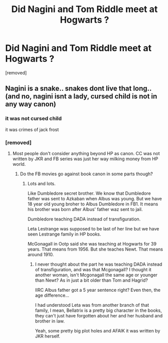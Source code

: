 #+TITLE: Did Nagini and Tom Riddle meet at Hogwarts ?

* Did Nagini and Tom Riddle meet at Hogwarts ?
:PROPERTIES:
:Author: therealaryananand19
:Score: 0
:DateUnix: 1593619182.0
:DateShort: 2020-Jul-01
:FlairText: Discussion
:END:
[removed]


** Nagini is a snake.. snakes dont live that long.. (and no, nagini isnt a lady, cursed child is not in any way canon)
:PROPERTIES:
:Author: luminphoenix
:Score: 8
:DateUnix: 1593623723.0
:DateShort: 2020-Jul-01
:END:

*** it was not cursed child

it was crimes of jack frost
:PROPERTIES:
:Author: CommanderL3
:Score: 3
:DateUnix: 1593624069.0
:DateShort: 2020-Jul-01
:END:


*** [removed]
:PROPERTIES:
:Score: -2
:DateUnix: 1593624181.0
:DateShort: 2020-Jul-01
:END:

**** Most people don't consider anything beyond HP as canon. CC was not written by JKR and FB series was just her way milking money from HP world.
:PROPERTIES:
:Author: kprasad13
:Score: 6
:DateUnix: 1593625346.0
:DateShort: 2020-Jul-01
:END:

***** Do the FB movies go against book canon in some parts though?
:PROPERTIES:
:Author: Kellar21
:Score: 1
:DateUnix: 1593673479.0
:DateShort: 2020-Jul-02
:END:

****** Lots and lots.

Like Dumbledore secret brother. We know that Dumbledore father was sent to Azkaban when Albus was young. But we have 18 year old young broher to Albus Dumbledore in FB1. It means his brother was born after Albus' father waz sent to jail.

Dumbledore teaching DADA instead of transfiguration.

Leta Lestrange was supposed to be last of her line but we have seen Lestrange family in HP books.

McGonagall in Ootp said she was teaching at Hogwarts for 39 years. That means from 1956. But she teaches Newt. That means around 1910.
:PROPERTIES:
:Author: kprasad13
:Score: 2
:DateUnix: 1593676381.0
:DateShort: 2020-Jul-02
:END:

******* I never thought about the part he was teaching DADA instead of transfiguration, and was that Mcgonagall? I thought it another woman, isn't Mcgonagall the same age or younger than Newt? As in just a bit older than Tom and Hagrid?

IIRC Albus father got a 5 year sentence right? Even then, the age difference...

I had understood Leta was from another branch of that family, I mean, Bellatrix is a pretty big character in the books, they can't just have forgotten about her and her husband and brother in law.

Yeah, some pretty big plot holes and AFAIK it was written by JKR herself.
:PROPERTIES:
:Author: Kellar21
:Score: 2
:DateUnix: 1593677058.0
:DateShort: 2020-Jul-02
:END:
